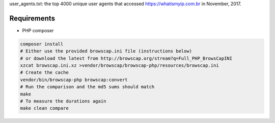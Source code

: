 user_agents.txt: the top 4000 unique user agents that accessed
https://whatismyip.com.br in November, 2017.

Requirements
============

- PHP composer

.. code-block:: bash
  
  composer install
  # Either use the provided browscap.ini file (instructions below)
  # or download the latest from http://browscap.org/stream?q=Full_PHP_BrowsCapINI
  xzcat browscap.ini.xz >vendor/browscap/browscap-php/resources/browscap.ini
  # Create the cache
  vendor/bin/browscap-php browscap:convert
  # Run the comparison and the md5 sums should match
  make
  # To measure the durations again
  make clean compare
